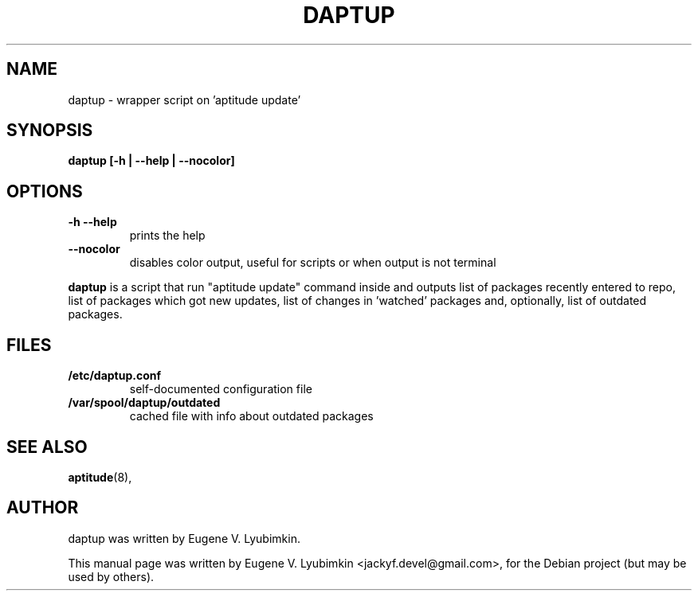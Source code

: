 .\"                                      Hey, EMACS: -*- nroff -*-
.\" First parameter, NAME, should be all caps
.\" Second parameter, SECTION, should be 1-8, maybe w/ subsection
.\" other parameters are allowed: see man(7), man(1)
.TH DAPTUP 8 "Aug 15, 2008"
.\" Please adjust this date whenever revising the manpage.
.\"
.\" Some roff macros, for reference:
.\" .nh        disable hyphenation
.\" .hy        enable hyphenation
.\" .ad l      left justify
.\" .ad b      justify to both left and right margins
.\" .nf        disable filling
.\" .fi        enable filling
.\" .br        insert line break
.\" .sp <n>    insert n+1 empty lines
.\" for manpage-specific macros, see man(7)
.SH NAME
daptup \- wrapper script on 'aptitude update'
.SH SYNOPSIS
.B daptup [-h | --help | --nocolor]
.br
.SH OPTIONS
.br
.TP
.B -h --help
prints the help
.TP
.B --nocolor
disables color output, useful for scripts or when output is not terminal
.PP
\fBdaptup\fP is a script that run "aptitude update" command inside and outputs list of packages recently entered to repo, list of packages which got new updates, list of changes in 'watched' packages and, optionally, list of outdated packages.
.SH FILES
.TP
.B /etc/daptup.conf
self-documented configuration file
.TP
.B /var/spool/daptup/outdated
cached file with info about outdated packages
.SH SEE ALSO
.BR aptitude (8),
.br
.SH AUTHOR
daptup was written by Eugene V. Lyubimkin.
.PP
This manual page was written by Eugene V. Lyubimkin <jackyf.devel@gmail.com>,
for the Debian project (but may be used by others).
